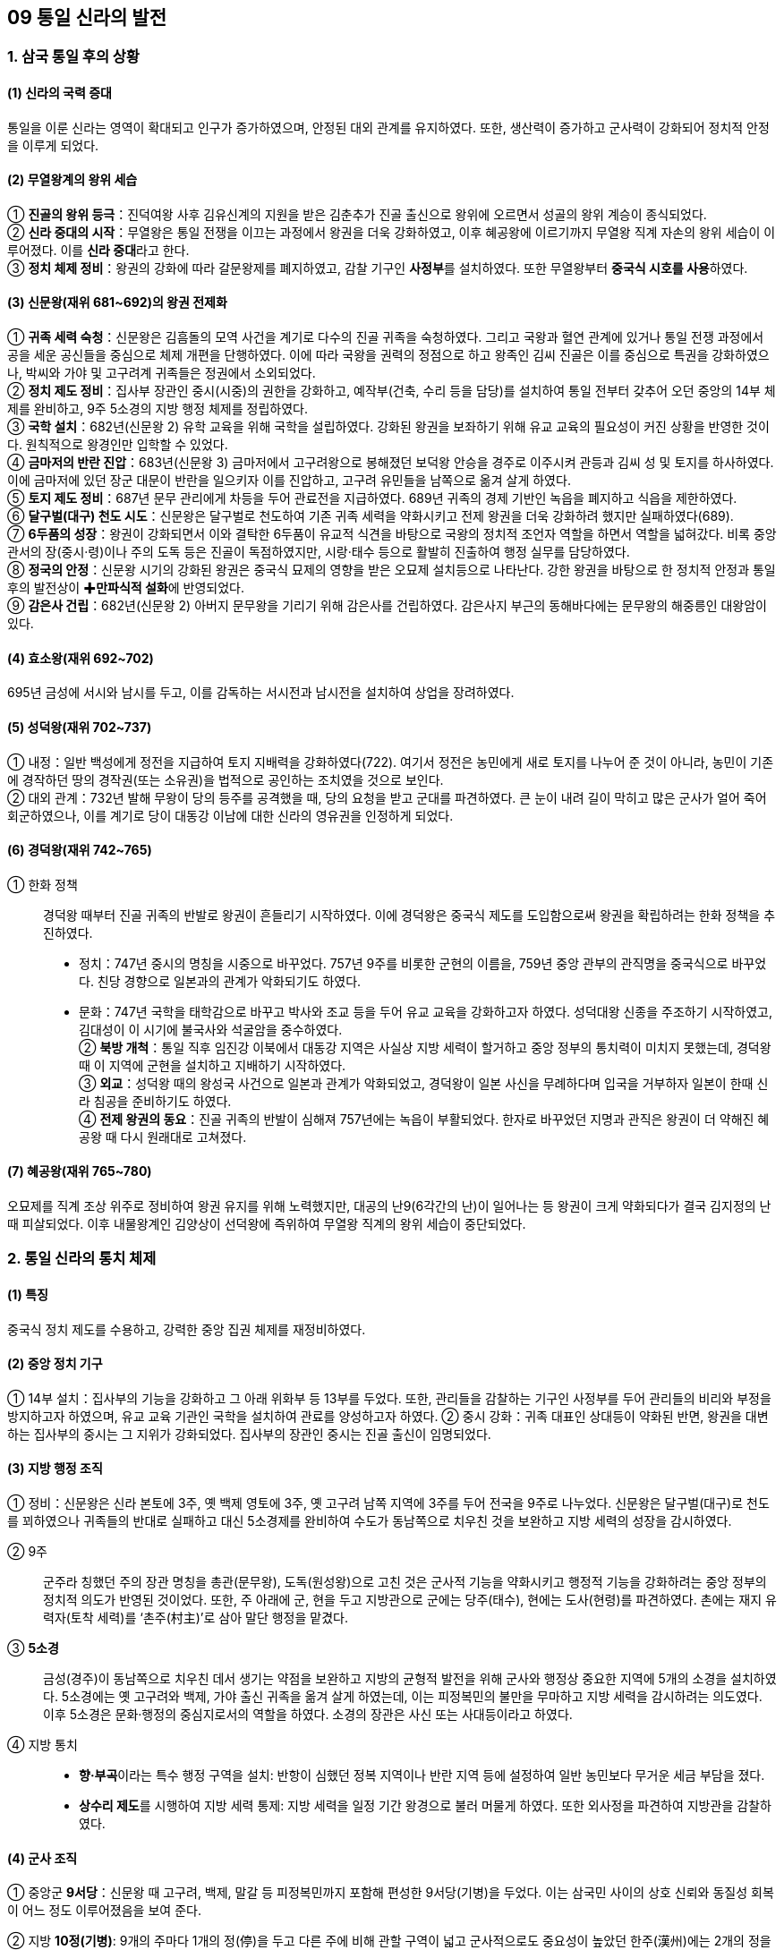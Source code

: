 == 09 통일 신라의 발전

=== 1. 삼국 통일 후의 상황

[#신라통일의국력증대]
==== (1) 신라의 국력 증대
통일을 이룬 신라는 영역이 확대되고 인구가 증가하였으며, 안정된 대외 관계를 유지하였다. 또한, 생산력이 증가하고 군사력이 강화되어 정치적 안정을 이루게 되었다.

[#무열왕계의왕위세습]
==== (2) 무열왕계의 왕위 세습
① **진골의 왕위 등극**：진덕여왕 사후 김유신계의 지원을 받은 김춘추가 진골 출신으로 왕위에 오르면서 성골의 왕위 계승이 종식되었다. +
② **신라 중대의 시작**：무열왕은 통일 전쟁을 이끄는 과정에서 왕권을 더욱 강화하였고, 이후 혜공왕에 이르기까지 무열왕 직계 자손의 왕위 세습이 이루어졌다. 이를 **신라 중대**라고 한다. +
③ **정치 체제 정비**：왕권의 강화에 따라 갈문왕제를 폐지하였고, 감찰 기구인 **사정부**를 설치하였다. 또한 무열왕부터 **중국식 시호를 사용**하였다.

[#통일신라:신문왕]
==== (3) 신문왕(재위 681~692)의 왕권 전제화
① **귀족 세력 숙청**：신문왕은 김흠돌의 모역 사건을 계기로 다수의 진골 귀족을 숙청하였다. 그리고 국왕과 혈연 관계에 있거나 통일 전쟁 과정에서 공을 세운 공신들을 중심으로 체제 개편을 단행하였다. 이에 따라 국왕을 권력의 정점으로 하고 왕족인 김씨 진골은 이를 중심으로 특권을 강화하였으나, 박씨와 가야 및 고구려계 귀족들은 정권에서 소외되었다. +
② **정치 제도 정비**：집사부 장관인 중시(시중)의 권한을 강화하고, 예작부(건축, 수리 등을 담당)를 설치하여 통일 전부터 갖추어 오던 중앙의 14부 체제를 완비하고, 9주 5소경의 지방 행정 체제를 정립하였다. +
③ **국학 설치**：682년(신문왕 2) 유학 교육을 위해 국학을 설립하였다. 강화된 왕권을 보좌하기 위해 유교 교육의 필요성이 커진 상황을 반영한 것이다. 원칙적으로 왕경인만 입학할 수 있었다. +
④ **금마저의 반란 진압**：683년(신문왕 3) 금마저에서 고구려왕으로 봉해졌던 보덕왕 안승을 경주로 이주시켜 관등과 김씨 성 및 토지를 하사하였다. 이에 금마저에 있던 장군 대문이 반란을 일으키자 이를 진압하고, 고구려 유민들을 남쪽으로 옮겨 살게 하였다. +
⑤ **토지 제도 정비**：687년 문무 관리에게 차등을 두어 관료전을 지급하였다. 689년 귀족의 경제 기반인 녹읍을 폐지하고 식읍을 제한하였다. +
⑥ ** 달구벌(대구) 천도 시도**：신문왕은 달구벌로 천도하여 기존 귀족 세력을 약화시키고 전제 왕권을 더욱 강화하려 했지만 실패하였다(689). +
⑦ **6두품의 성장**：왕권이 강화되면서 이와 결탁한 6두품이 유교적 식견을 바탕으로 국왕의 정치적 조언자 역할을 하면서 역할을 넓혀갔다. 비록 중앙 관서의 장(중시·령)이나 주의 도독 등은 진골이 독점하였지만, 시랑·태수 등으로 활발히 진출하여 행정 실무를 담당하였다. +
⑧ **정국의 안정**：신문왕 시기의 강화된 왕권은 중국식 묘제의 영향을 받은 오묘제 설치등으로 나타난다. 강한 왕권을 바탕으로 한 정치적 안정과 통일 후의 발전상이 ✚**만파식적 설화**에 반영되었다. +
⑨ **감은사 건립**：682년(신문왕 2) 아버지 문무왕을 기리기 위해 감은사를 건립하였다. 감은사지 부근의 동해바다에는 문무왕의 해중릉인 대왕암이 있다.

[#통일신라:효소왕]
==== (4) 효소왕(재위 692~702)
695년 금성에 서시와 남시를 두고, 이를 감독하는 서시전과 남시전을 설치하여 상업을 장려하였다.

[#통일신라:성덕왕]
==== (5) 성덕왕(재위 702~737)
① 내정：일반 백성에게 정전을 지급하여 토지 지배력을 강화하였다(722). 여기서 정전은 농민에게 새로 토지를 나누어 준 것이 아니라, 농민이 기존에 경작하던 땅의 경작권(또는 소유권)을 법적으로 공인하는 조치였을 것으로 보인다. +
② 대외 관계：732년 발해 무왕이 당의 등주를 공격했을 때, 당의 요청을 받고 군대를 파견하였다. 큰 눈이 내려 길이 막히고 많은 군사가 얼어 죽어 회군하였으나, 이를 계기로 당이 대동강 이남에 대한 신라의 영유권을 인정하게 되었다.

[#통일신라:경덕왕]
==== (6) 경덕왕(재위 742~765)
① 한화 정책::
경덕왕 때부터 진골 귀족의 반발로 왕권이 흔들리기 시작하였다. 이에 경덕왕은 중국식 제도를 도입함으로써 왕권을 확립하려는 한화 정책을 추진하였다. +
* 정치：747년 중시의 명칭을 시중으로 바꾸었다. 757년 9주를 비롯한 군현의 이름을, 759년 중앙 관부의 관직명을 중국식으로 바꾸었다. 친당 경향으로 일본과의 관계가 악화되기도 하였다. +
* 문화：747년 국학을 태학감으로 바꾸고 박사와 조교 등을 두어 유교 교육을 강화하고자 하였다. 성덕대왕 신종을 주조하기 시작하였고, 김대성이 이 시기에 불국사와 석굴암을 중수하였다. +
② **북방 개척**：통일 직후 임진강 이북에서 대동강 지역은 사실상 지방 세력이 할거하고 중앙 정부의 통치력이 미치지 못했는데, 경덕왕 때 이 지역에 군현을 설치하고 지배하기 시작하였다. +
③ **외교**：성덕왕 때의 왕성국 사건으로 일본과 관계가 악화되었고, 경덕왕이 일본 사신을 무례하다며 입국을 거부하자 일본이 한때 신라 침공을 준비하기도 하였다. +
④ **전제 왕권의 동요**：진골 귀족의 반발이 심해져 757년에는 녹읍이 부활되었다. 한자로 바꾸었던 지명과 관직은 왕권이 더 약해진 혜공왕 때 다시 원래대로 고쳐졌다. +

[#통일신라:혜공왕]
==== (7) 혜공왕(재위 765~780)
오묘제를 직계 조상 위주로 정비하여 왕권 유지를 위해 노력했지만, 대공의 난9(6각간의 난)이 일어나는 등 왕권이 크게 약화되다가 결국 김지정의 난 때 피살되었다. 이후 내물왕계인 김양상이 선덕왕에 즉위하여 무열왕 직계의 왕위 세습이 중단되었다.

=== 2. 통일 신라의 통치 체제

==== (1) 특징
중국식 정치 제도를 수용하고, 강력한 중앙 집권 체제를 재정비하였다.

[#통일신라의중앙정치기구]
==== (2) 중앙 정치 기구
① 14부 설치：집사부의 기능을 강화하고 그 아래 위화부 등 13부를 두었다. 또한, 관리들을 감찰하는 기구인 사정부를 두어 관리들의 비리와 부정을 방지하고자 하였으며, 유교 교육 기관인 국학을 설치하여 관료를 양성하고자 하였다.
② 중시 강화：귀족 대표인 상대등이 약화된 반면, 왕권을 대변하는 집사부의 중시는 그 지위가 강화되었다. 집사부의 장관인 중시는 진골 출신이 임명되었다.

[#통일신라의지방헹정조직]
==== (3) 지방 행정 조직
① 정비：신문왕은 신라 본토에 3주, 옛 백제 영토에 3주, 옛 고구려 남쪽 지역에 3주를 두어 전국을 9주로 나누었다. 신문왕은 달구벌(대구)로 천도를 꾀하였으나 귀족들의 반대로 실패하고 대신 5소경제를 완비하여 수도가 동남쪽으로 치우친 것을 보완하고 지방 세력의 성장을 감시하였다. +
[#통일신라:9주]
② 9주::
군주라 칭했던 주의 장관 명칭을 총관(문무왕), 도독(원성왕)으로 고친 것은 군사적 기능을 약화시키고 행정적 기능을 강화하려는 중앙 정부의 정치적 의도가 반영된 것이었다. 또한, 주 아래에 군, 현을 두고 지방관으로 군에는 당주(태수), 현에는 도사(현령)를 파견하였다. 촌에는 재지 유력자(토착 세력)를 ‘촌주(村主)’로 삼아 말단 행정을 맡겼다. +
[#통일신라:5소경]
③ **5소경**::
금성(경주)이 동남쪽으로 치우친 데서 생기는 약점을 보완하고 지방의 균형적 발전을 위해 군사와 행정상 중요한 지역에 5개의 소경을 설치하였다. 5소경에는 옛 고구려와 백제, 가야 출신 귀족을 옮겨 살게 하였는데, 이는 피정복민의 불만을 무마하고 지방 세력을 감시하려는 의도였다. 이후 5소경은 문화·행정의 중심지로서의 역할을 하였다. 소경의 장관은 사신 또는 사대등이라고 하였다. +
④ 지방 통치::
[#통일신라:향부곡]
* **향·부곡**이라는 특수 행정 구역을 설치:  반항이 심했던 정복 지역이나 반란 지역 등에 설정하여 일반 농민보다 무거운 세금 부담을 졌다. +
[#통일신라:상수리제도]
* **상수리 제도**를 시행하여 지방 세력 통제: 지방 세력을 일정 기간 왕경으로 불러 머물게 하였다. 또한 외사정을 파견하여 지방관을 감찰하였다.

[#통일신라의군사조직]
==== (4) 군사 조직
[#통일신라:9서당]
① 중앙군 **9서당**：신문왕 때 고구려, 백제, 말갈 등 피정복민까지 포함해 편성한 9서당(기병)을 두었다. 이는 삼국민 사이의 상호 신뢰와 동질성 회복이 어느 정도 이루어졌음을 보여 준다. +
[#통일신라:10정]
② 지방 **10정(기병)**: 9개의 주마다 1개의 정(停)을 두고 다른 주에 비해 관할 구역이 넓고 군사적으로도 중요성이 높았던 한주(漢州)에는 2개의 정을 두었다. 이 외에 5주서, 노당(활), 운제당(공성차), 석투당, 삼변수당 등의 부대가 있었다. +
[#통일신라:군진]
③ 군진：무열왕 때 말갈에 대비한 북진 설치를 시작으로, 패강진(선덕왕, 황해도), 청해진(흥덕왕, 완도), 당성진(흥덕왕, 남양), 혈구진(문성왕, 강화도) 등이 설치되었다. +

[#통일신라의한계]
==== (5) 한계
왕권이 강화되었지만, 골품제가 운영되고 있어서 고위 관직과 권력의 핵심은 여전히 중앙 진골 귀족이 독점하였다. 신문왕과 성덕왕 때 최고조로 강화되었던 왕권은 경덕왕 이후 진골 귀족 세력의 반발로 동요하였다. 이후 녹읍이 부활하고 면세 혜택이 있는 사원 소유의 토지가 증가하여 국가 재정이 고갈되었고, 진골 귀족 간에 왕권 다툼이 일어났다.



== 2 발해의 건국과 발전

=== 1. 발해의 건국
[#고구려멸망이후상황]
==== (1) 고구려 멸망 이후 만주 지역의 상황
① **고구려 유민의 저항**：고구려 멸망 이후 압록강 이북 지방의 32성 가운데 당에 항복한 성은 11개 성에 지나지 않았으며, 안동도호부(대동강 이북과 요동 지방)를 중심으로 당의 지배에 대항하는 고구려 유민이 많았다. +
② **당의 회유책**：당은 보장왕을 요동도독 조선왕으로 봉하고(677) 고구려 유민을 회유하도록 하였다. 그러나 보장왕은 오히려 11개 성 등지의 고구려 유민을 거느리고 말갈인과 함께 항전을 꾀하는 등 고구려 유민들의 동족 의식을 강화하였다.

[#발해의건국]
==== (2) 발해의 건국
① 건국(698)::
7세기 말 당의 지방 통제가 약화되자 고구려 장군 출신 대조영이 고구려 유민과 말갈 집단을 이끌고 동쪽으로 탈출하였다. 대조영은 당의 추격군을 천문령에서 물리치고 길림성의 동모산에서 진국을 건국하였다. 주민은 고구려 유민과 말갈인으로 구성되었으며 ‘천통’이라는 연호를 사용하였다. 대조영은 당과 신라, 돌궐에 사신을 보냈으며, 713년에 발해군왕으로 책봉되고 국호를 발해로 고쳤다.
② 의의::
* 발해는 통일 신라와 공존하여 남북국의 형세를 이루었다. +
* 일본에 보낸 국서에 고려 또는 고려국왕이라는 명칭을 사용하였고, 일본 또한 고려 국왕이라 칭하였다. 또한 토기, 성곽, 고분 등 문화적으로도 고구려와의 유사함을 볼 때 발해는 분명히 ‘고구려를 계승한 국가’였다. +
* 영토면에서도 옛 고구려의 영토를 대부분 차지하였다.

=== 2 발해의 발전

[#발해:무왕]
==== (1) 제2대 무왕(재위 719~737, 대무예) - 8세기 전반
① 당과 대립：발해는 대외 정복 전쟁을 통해 동북방의 여러 세력을 복속하고 북만주 일대를 장악하였다. 신라 성덕왕은 장성을 쌓아 북방 경계를 강화하였고, 흑수부 말갈도 당과 연결하고자 하였다. 이에 발해는 장문휴의 수군으로 당의 산둥 지방의 등주를 먼저 공격(732)하게 하는 한편, 요서 지역에서 당군과 격돌하였다. 이 과정에서 대문예가 당에 망명하였다. +
② ‘인안’ 연호 사용：무왕은 중국과 대등한 지위에 있음을 과시하기 위해 ‘인안’이라는 독자적인 연호를 사용하였다. 이 시기에 중경으로 천도한 것으로 추정된다. +
③ 외교：처음으로 일본에 사신을 보내고 돌궐 등과 연결하면서 당과 신라를 견제하여 동북아시아의 세력 균형을 이루었다.

[#발해:문왕]
==== (2) 제3대 문왕(재위 737~793, 대흠무) - 8세기 후반
① **외교**：당과 친선 관계를 유지하고 문물을 수용하여 체제를 정비하였다. 신라와도 상설 교통로(신라도)를 개설하여 대립 관계를 해소하려 하였다. 일본이 신라를 치자고 했을 때 거절하였다. +
② **천도**：문왕 때 수도를 중경 현덕부에서 상경 용천부로 옮기고, 이후 다시 동경 용원부로 옮겼다. 이후 성왕 때 다시 상경 용천부로 옮겨 멸망 때까지 수도로 삼았다. +
③ **왕권 강화**：전륜성왕을 자처하였으며, 일본에 보낸 국서에 천손의식을 드러냈고 ‘고려국왕’을 칭했다. 대왕·황상으로 불렸고, ‘대흥’·‘보력’이라는 독자적인 연호를 사용하며 중국과 대등한 지위임을 과시하였다. +
④ **체제 정비**：당의 제도를 수용해 중앙 통치 기구를 3성 6부로 정비하였으며, 유학 교육을 담당하는 주자감을 설치하였다. +
⑤ **영토 확장**：문왕은 철리부 등 동북방 말갈을 복속시켜 영역을 더욱 넓혔다.

[#발해:성왕]
==== (3) 제5대 성왕(재위 793~794) - 8세기 말
연호를 ‘중흥’이라 정하고, 수도를 동경 용원부에서 상경 용천부로 옮겼다.

[#발해:선왕]
==== (4) 제10대 선왕(재위 818~830, 대인수) - 9세기 전반
① 영토 확장：주변 말갈 세력을 복속시키고 요동 지역으로 진출해 요동 지역의 소고구려국을 병합하였고 남쪽으로는 신라와 국경을 접할 정도였다. 발해는 북으로는 헤이룽강, 동으로는 연해주, 서로는 요동에 이르는 넓은 영토를 차지하였다. +
② 체제 정비：‘건흥’이라는 연호를 사용하였으며, 5경 15부 62주의 지방 통치 체제를 완비하였다. 이후 중국에서는 전성기를 맞은 발해를 ✚**해동성국**이라 불렀다. +

==== (5) 제11대 대이진(9세기 중반)
선왕의 손자로, 행정 제도 확립에 노력했고, 모병제에 의한 상비군을 편성하였다. 좌우신책군, 좌우삼군, 120사를 설치하였다.

==== (6) 제15대 대인선(10세기 전반)
거란 야율아보기(후의 요 태조)의 침략을 받아 상경 용천부(홀한성)가 포위되어 멸망하였다(926).

[#발해의부흥운동]
==== (7) 발해의 부흥 운동
발해가 멸망한 후 거란은 동단국을 세웠으나 정착하지 못하였다. 한편, 발해 유민들은 부흥 운동을 전개하여 후발해, 정안국, 흥료국, 대발해국 등을 세웠으며, 발해 왕자 대광현은 수많은 유민을 이끌고 고려로 망명하였다.


=== 3. 발해의 통치 체제

[#발해의통치체제]
==== (1) 중앙
당의 **3성 6부** 제도를 수용하되 그 명칭과 운영은 발해의 독자성을 유지하며 강력한 중앙 집권적 지배 체제를 갖추었다. 정당성의 장관인 대내상이 국정을 총괄하였고, 그 아래 좌사정과 우사정을 두어 각각 3부씩 나누어 관할하는 이원적인 통치 체제를 구성하였다. 3성 6부 외에 중요한 관부로 중정대를 두어 관리의 비위를 감찰하게 하였다. 이밖에 경적·도서를 관리하고 비문이나 제문을 관리하는 **문적원**, 귀족 자제의 유학 교육을 담당하는 **주자감**, 외교·의례를 담당한 **사빈시**를 두었다.

==== (2) 지방
전략적 요충지에 **5경**을 설치하고, 그 아래 지방 행정의 중심지인 **15부**와 그 아래 **62주**를 편성하였다. 부에는 도독, 주에는 자사, 현에는 현승을 장관으로 삼아 부의 장관인 도독의 일원적인 지휘를 받았으며, 이들 지역에 파견되는 지방관은 고구려인으로 임명하였다. 말단 촌락은 수령으로 불리는 토착 세력이 다스렸다.

[#발해의군사]
==== (3) 군사
중앙군으로 10위를 두어 왕궁과 수도 경비를 담당시켰고, 지방에는 지방관이 지휘하는 지방군을 편성하였다. 대이진 때 정비한 신책군은 일종의 금군(국왕의 친위 부대)으로 여겨진다.

[#발해의대외관계]
==== (4) 대외 관계
① 외교：당과 가장 긴밀한 외교 관계를 유지하여 100여 차례가 넘는 사신을 파견하였다. 한편 발해는 당과 신라를 견제할 우호 세력으로 일본을 중요하게 생각해3 4차례 사신을 파견하였다. 신라와는 고왕 대조영 때를 비롯해 5차례의 사신 왕래가 있었는데, 신라는 대조영에게 대아찬의 벼슬을 주었다. 원성왕과 헌덕왕 때는 신라가 발해에 사신을 보냈다. 이 외에 돌궐 및 거란과도 외교 관계를 가졌다. +
② 신라와의 경쟁：당에 간 발해 사신이 신라 사신보다 윗자리에 앉을 것을 요구하였다가 거절당한 쟁장 사건(897)과 빈공과에서 신라의 최언위가 발해의 오광찬보다 석차가 앞서자 당에 사신으로 간 오광찬의 아버지 오소도가 아들의 석차를 올려달라고 청하다가 거절당한 **사건인 등제 서열 사건**(906) 등이 있었다.

== 3 신라 말기의 정치 변동과 후삼국의 성립

=== 1. 8세기 후반 이후 신라의 정치 상황

[#신라말:하대의시작]
==== (1) 하대의 시작
① **진골 귀족의 반란과 왕권 약화**：경덕왕이 죽고 혜공왕이 8세의 어린 나이로 왕위에 오르면서, 그동안 누적되어 온 모순이 폭발하였다. 혜공왕 4년(768)에 대공의 난(96각간의 난)과 혜공왕 16년(780)에 김지정의 난 등 크고 작은 반란이 잇달아 일어나면서 왕권이 크게 약화되었다. +
② **무열왕계 왕통의 단절**：김지정의 난을 진압하는 과정에서 혜공왕이 피살되고, 상대등 김양상이 선덕왕으로 즉위하면서 무열왕계의 왕위 세습이 끝나고 신라 하대가 시작되었다.

[#신라말:왕위쟁탈전]
==== (2) 진골 귀족의 다툼과 지방 통제력 약화
① **왕위 쟁탈전의 전개**：헌덕왕 14년(822)에, 웅천주(웅주) 도독이었던 김헌창이 무열왕계인 자신의 아버지 김주원이 원성왕(내물왕계)에 밀려 왕이 되지 못한 데 불만을 품고 국호를 ‘장안(長安)’, 연호를 ‘경운(慶雲)’이라 하고 반란을 일으켰으나 실패하였다. 뒤이어 그의 아들 김범문도 난을 일으켰으나 실패하였다. 혜공왕 피살과 내물왕계의 왕권 장악, 김헌창과 김범문의 난 등을 거치며 힘만 있으면 누구나 왕위에 오를 수 있다는 생각이 퍼지면서 왕위 쟁탈전이 극심해졌다. +
② **지방 통제력 약화**：왕위를 둘러싸고 지배 계급의 분열이 가속화되면서 정부의 지방 통제력이 약화되었다. 중앙의 통제에서 벗어난 지방 세력은 독자적인 세력으로 성장하였으며, 장보고와 같이 중앙과 연결하여 왕위 쟁탈전에 관여하기도 하였다. +
[#신라말:장보고의난]
③ **장보고의 난**：장보고는 당에서 장교 생활을 하다가 신라인이 노비로 팔리는 것을 보고 신라로 귀국하였다(828). 그리고 흥덕왕에게 해적 소탕을 명분으로 완도에 청해진을 설치할 것을 건의하여 해적을 소탕한 후, 청해진을 국제 해상 무역의 중심 기지로 개발하였다. 청해진을 근거지로 세력을 키운 장보고는 중앙 귀족의 왕위 쟁탈전에 가담하여 신무왕의 즉위에 도움을 주었으나 그의 아들 문성왕 때 귀족들에 의해 제거되었다(846). +

[#신라말:농민봉기의확대]
==== (3) 농민 봉기의 확대
① 배경：귀족들의 왕위 쟁탈전이 심화되면서 국가 체제가 문란해지고 재정 상태가 악화되었다. 여기에 귀족들의 사치와 향락이 더해져 귀족과 관리들의 농민에 대한 수탈이 증가하였다. +
② **농민의 유민화**：귀족에게 고리대나 불법적인 방법으로 토지를 빼앗겨 유랑하는 농민이 늘었다. 여기에 자연재해와 전염병이 발생하여 유랑민이 증가하였고, 이 중에는 단순한 도적이 아니라 조직을 이루어 활동하는 ✚초적이 되는 경우도 있었다. +
③ 농민 봉기의 발생：9세기 후반 농민들은 농민군을 조직하여 전국적으로 봉기하였다. 대표적으로 진성여왕 때의 **원종·애노의 난**(889)과 ✚**적고적의 난**(896) 등이 있다. 초적 집단과 봉기한 농민군은 지방 세력이나 중앙 귀족에 흡수되어 권력 투쟁에 이용되는
경우도 있었다. 이에 따라 중앙 정부는 지방에 대한 통제력을 상실하였다.

[#신라말:반신라경향]
==== (4) 반신라적 경향의 확산
① **6두품 세력의 대두**：당에 유학하고 돌아온 6두품 출신 학자들은 유교적 정치 이념을 바탕으로 신라 사회를 개혁하고자 하였다. 그러나 골품제의 한계에 부딪히자, 새롭게 성장하는 호족 및 사원 세력과 연계하면서 반신라적 경향을 띠어 갔다. +
② **사원 세력의 성장**：상당한 경제력과 인력을 지닌 불교 사원들도 중앙의 지방 통제력이 약화된 틈을 이용하여 지방 세력화하였으며, 승군을 보유하기도 하였다. +
③ ✚**선종의 영향**：중국에서 새롭게 들어온 선종 불교는 중국 문화의 이해를 도왔을 뿐 아니라 6두품 지식인들의 반신라적 경향과 결합하여 지방 호족의 사상적 기반이 되었다.

[#신라말:호족의성장]
==== (5) ✚호족의 성장
① 배경：중앙 귀족들이 왕위 쟁탈전을 벌이면서 지방에 대한 중앙 정부의 통제가 느슨해졌다. 한편 생산력의 발달로 지방 경제력이 상승하였고, 지역의 수리 시설 확충 등을 지휘하며 지방을 독자적으로 다스리는 세력이 성장하게 되었다. +
② 출신：중앙에서 밀려나 지방에서 세력을 키운 몰락한 진골 귀족, 무역에 종사하면서 재력과 무력을 축적한 해상 세력, 지방에 군사적 기반을 가진 군진 세력, 지방의 토착 세력인 촌주 출신 등이 호족으로 성장하였다.
③ 세력 기반：호족들은 대토지를 소유하고 이를 바탕으로 지역 백성을 사병화하여 스스로를 성주·장군이라 칭하였다. 중앙 정부의 수탈과 초적의 위협에 대비하여 자위 조직을 구성하고 그 지방의 행정권과 군사권을 행사하였다. 이들은 중앙 정치 조직을
모방하여 관반제라는 독자적 행정 체계를 갖추기도 하였다.
[#신라말:호족세력의사상경향]
④ 호족 세력의 사상 경향::
호족들은 선종과 도교, 그리고 풍수지리 사상을 수용하였다. +
* **선종**：경전 공부를 중시하면서 전통적 권위를 내세우는 교종과 달리, 선종은 불립문자·교외별전(말이나 문자를 쓰지 않고 마음으로써 가르침을 전함.)을 내세우며 실천 수행을 중시하여 지방에서 새롭게 성장하는 호족의 이념적 지주가 되었다. +
* **풍수지리 사상**：경주 중심의 국토관에서 벗어나 각자의 근거지에 정당성을 부여할 수 있는 풍수지리 사상이 선호되었다.
⑤ 활동：호족들은 중앙 진골 귀족과 골품제에 대한 반발 의식이 강하였기 때문에 신라 지배 체제에 저항하던 농민들을 흡수하여 새로운 정치 변혁을 이끌었다. 그 결과 골품제를 무너뜨리면서 지방의 정치적·문화적 성장을 주도하게 되었다.

=== 2. 후삼국의 성립

==== (1) 후삼국 시대의 전개
10세기 초 신라 말의 혼란을 틈타 지방에서 성장하던 견훤과 궁예는 세력을 모아 독자적인 정권을 수립하였다. 그 결과 신라의 지배권이 경주 일대로 축소되었고, 신라와 후백제, 후고구려가 병립하여 다시 삼국이 서로 경쟁하는 후삼국 시대가 전개되었다.

[#신라말:후백제]
==== (2) 후백제(900)
① 견훤의 건국：사벌주(상주) 출신의 견훤이 호족의 지지를 받아 무진주(광주)에서 자립하였다. 세력을 키운 이후에 완산주(전주)로 근거지를 옮기고 후백제를 건국하였다. +
② 정책：백제 부흥과 신라 타도를 표방하며 국가 체제를 갖추고, 차령 산맥 이남의 충청도와 전라도 일대를 장악하여 경제적·군사적 우위를 확보하였다. 중국(오월, 후당)과 외교 관계를 수립하고 일본에 사신을 보내는 한편 반신라 정책을 유지하였다 .
신라의 대야성을 함락하였으며(920), 경애왕을 살해하고 경순왕을 세웠다(927). 경상도 지방으로 세력을 확장해 갔다. +
③ 한계：지나친 조세 수취로 민심을 잃었으며, 호족 연합 정책을 추진하였으나 호족을 포섭하는 데 실패하였다.

[#신라말:후고구려]
==== (3) 후고구려(901)
① 궁예：궁예는 왕족 출신이라고 전하지만 분명하지는 않다. 처음에 초적 집단인 기훤, 양길 등의 휘하에 있다가 세력을 키워 자립하였다 +
② 건국：송악(개성)을 도읍으로 후고구려를 건국한 후 왕건 부자의 귀순을 받아들이고 세력을 강원·황해·경기도 일대로 키워나갔다. +
③ 발전：궁예는 901년에 양길을 격파하고 고구려 부흥과 신라 타도를 표방하며 스스로 왕위에 올라 후고구려라 칭하였다. 후에 마진으로, 다시 태봉으로 국호를 바꾸었다. +
④ 정치 제도：골품제를 대신할 새로운 신분제를 모색하였고, 국정을 총괄하는 광평성(장관 - 광치내)을 설치하고 9관등제를 제정하여 국가 체제를 수립하였다. +
⑤ 한계：지나친 조세 수취와 미륵 신앙을 이용한 전제 정치로 민심을 잃게 되자 그에 반대하던 신하들이 궁예를 축출하고 왕건을 왕으로 추대하여 고려가 성립되었다(918).

[#신라말:신라]
==== (4) 신라
각 지역에 할거한 호족들을 규합하여 후백제, 후고구려가 건국되면서 신라는 경주 일대로 영토가 축소되었다. 이후 고려의 세력이 확대되고 민심이 고려로 향하게 되자, 신라의 경순왕은 스스로 나라를 고려에 넘겨주었다(935).